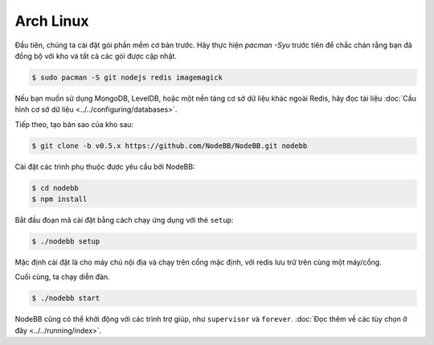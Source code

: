 
Arch Linux
--------------------

Đầu tiên, chúng ta cài đặt gói phần mềm cơ bản trước. Hãy thực hiện `pacman -Syu` trước tiên để chắc chán rằng bạn đã đồng bộ với kho và tất cả các gói được cập nhật.

.. code:: bash

	$ sudo pacman -S git nodejs redis imagemagick


Nếu bạn muốn sử dụng MongoDB, LevelDB, hoặc một nền tảng cơ sở dữ liệu khác ngoài Redis, hãy đọc tài liệu :doc:`Cấu hình cơ sở dữ liệu <../../configuring/databases>`.

Tiếp theo, tạo bản sao của kho sau:


.. code:: bash

	$ git clone -b v0.5.x https://github.com/NodeBB/NodeBB.git nodebb


Cài đặt các trình phụ thuộc được yêu cầu bởi NodeBB:

.. code:: bash

    $ cd nodebb
    $ npm install


Bắt đầu đoạn mã cài đặt bằng cách chạy ứng dụng với thẻ ``setup``:


.. code:: bash

	$ ./nodebb setup


Mặc định cài đặt là cho máy chủ nội địa và chạy trên cổng mặc định, với redis lưu trữ trên cùng một máy/cổng. 

Cuối cùng, ta chạy diễn đàn.


.. code:: bash

	$ ./nodebb start


NodeBB cũng có thể khởi động với các trình trợ giúp, như ``supervisor`` và ``forever``. :doc:`Đọc thêm về các tùy chọn ở đây <../../running/index>`.